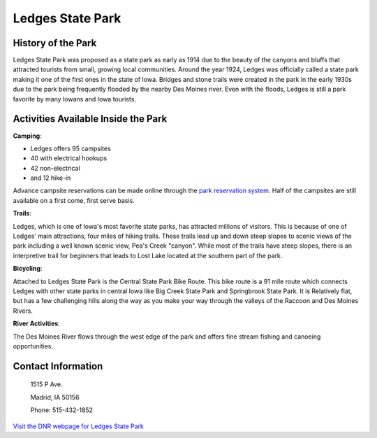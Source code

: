 Ledges State Park
=================

.. image:: Ledges.png
    :height: 400px
    :align: center

History of the Park
-------------------
Ledges State Park was proposed as a state park as early as 1914 due to the beauty of the canyons and bluffs that attracted tourists from small, growing local communities. Around the year 1924, Ledges was officially called a state park making it one of the first ones in the state of Iowa. Bridges and stone trails were created in the park in the early 1930s due to the park being frequently flooded by the nearby Des Moines river. Even with the floods, Ledges is still a park favorite by many Iowans and Iowa tourists.

Activities Available Inside the Park
------------------------------------
**Camping**:

* Ledges offers 95 campsites
* 40 with electrical hookups
* 42 non-electrical
* and 12 hike-in

Advance campsite reservations can be made online through the `park reservation system <http://iowastateparks.reserveamerica.com/camping/ledges-state-park/r/campgroundDetails.do?contractCode=IA&parkId=610148/>`_. Half of the campsites are still available on a first come, first serve basis.

**Trails**:

Ledges, which is one of Iowa's most favorite state parks, has attracted millions of visitors. This is because of one of Ledges' main attractions, four miles of hiking trails. These trails lead up and down steep slopes to scenic views of the park including a well known scenic view, Pea's Creek "canyon". While most of the trails have steep slopes, there is an interpretive trail for beginners that leads to Lost Lake located at the southern part of the park.

**Bicycling**:

Attached to Ledges State Park is the Central State Park Bike Route. This bike route is a 91 mile route which connects Ledges with other state parks in central Iowa like Big Creek State Park and Springbrook State Park. It is Relatively flat, but has a few challenging hills along the way as you make your way through the valleys of the Raccoon and Des Moines Rivers.

**River Activities**:

The Des Moines River flows through the west edge of the park and offers fine stream fishing and canoeing opportunities.

Contact Information
-------------------
 1515 P Ave.

 Madrid, IA 50156

 Phone: 515-432-1852

`Visit the DNR webpage for Ledges State Park <http://www.iowadnr.gov/Places-to-Go/State-Parks-Rec-Areas/Iowas-State-Parks/ParkDetails/ParkID/610148/>`_
